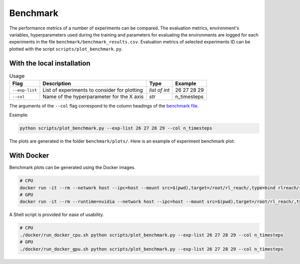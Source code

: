 *********
Benchmark
*********

The performance metrics of a number of experiments can be compared.
The evaluation metrics, environment's variables, hyperparameters used during the training 
and parameters for evaluating the environments are logged for each experiments in the file 
``benchmark/benchmark_results.csv``. Evaluation metrics of selected experiments ID can be plotted 
with the script ``scripts/plot_benchmark.py``.

With the local installation
===========================

.. csv-table:: Usage
   :header:  Flag , Description , Type , Example 

   ``--exp-list``,	List of experiments to consider for plotting,	*list of int*,	26 27 28 29
   ``--col``,	Name of the hyperparameter for the X axis,	*str*,	n_timesteps

The arguments of the ``--col`` flag correspond to the column headings of the `benchmark file <https://github.com/PierreExeter/rl_reach/blob/master/code/benchmark/benchmark_results.csv>`_.

Example:

.. code-block:: bash

   python scripts/plot_benchmark.py --exp-list 26 27 28 29 --col n_timesteps

The plots are generated in the folder ``benchmark/plots/``. Here is an example of experiment benchmark plot:

.. image:: ../images/benchmark_plot.png

With Docker
===========

Benchmark plots can be generated using the Docker images.

.. code-block:: bash

   # CPU
   docker run -it --rm --network host --ipc=host --mount src=$(pwd),target=/root/rl_reach/,type=bind rlreach/rlreach-cpu:latest bash -c "python scripts/plot_benchmark.py --exp-list 26 27 28 29 --col n_timesteps"
   # GPU 
   docker run -it --rm --runtime=nvidia --network host --ipc=host --mount src=$(pwd),target=/root/rl_reach/,type=bind rlreach/rlreach-gpu:latest bash -c "python scripts/plot_benchmark.py --exp-list 26 27 28 29 --col n_timesteps"

A Shell script is provided for ease of usability.

.. code-block:: bash

   # CPU
   ./docker/run_docker_cpu.sh python scripts/plot_benchmark.py --exp-list 26 27 28 29 --col n_timesteps
   # GPU
   ./docker/run_docker_gpu.sh python scripts/plot_benchmark.py --exp-list 26 27 28 29 --col n_timesteps

